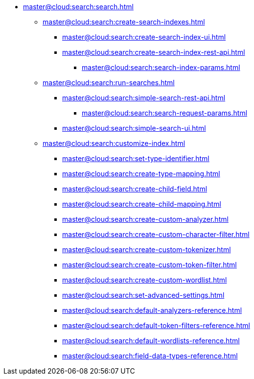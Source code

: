   * xref:master@cloud:search:search.adoc[]
  ** xref:master@cloud:search:create-search-indexes.adoc[]
      *** xref:master@cloud:search:create-search-index-ui.adoc[]
      *** xref:master@cloud:search:create-search-index-rest-api.adoc[]
        **** xref:master@cloud:search:search-index-params.adoc[]
    ** xref:master@cloud:search:run-searches.adoc[]
      *** xref:master@cloud:search:simple-search-rest-api.adoc[]
        **** xref:master@cloud:search:search-request-params.adoc[]
      *** xref:master@cloud:search:simple-search-ui.adoc[]
    ** xref:master@cloud:search:customize-index.adoc[]
      *** xref:master@cloud:search:set-type-identifier.adoc[]
      *** xref:master@cloud:search:create-type-mapping.adoc[]
      *** xref:master@cloud:search:create-child-field.adoc[]
      *** xref:master@cloud:search:create-child-mapping.adoc[]
      *** xref:master@cloud:search:create-custom-analyzer.adoc[]
      *** xref:master@cloud:search:create-custom-character-filter.adoc[]
      *** xref:master@cloud:search:create-custom-tokenizer.adoc[]
      *** xref:master@cloud:search:create-custom-token-filter.adoc[]
      *** xref:master@cloud:search:create-custom-wordlist.adoc[]
      *** xref:master@cloud:search:set-advanced-settings.adoc[]
      *** xref:master@cloud:search:default-analyzers-reference.adoc[]
      *** xref:master@cloud:search:default-token-filters-reference.adoc[]
      *** xref:master@cloud:search:default-wordlists-reference.adoc[]
      *** xref:master@cloud:search:field-data-types-reference.adoc[]